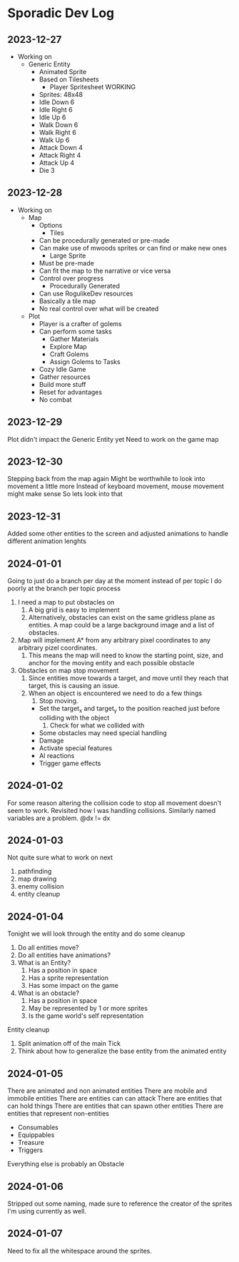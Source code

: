 * Sporadic Dev Log

** 2023-12-27
- Working on
  + Generic Entity
    * Animated Sprite
    * Based on Tilesheets
      - Player Spritesheet WORKING
	* Sprites: 48x48
	* Idle Down 6
	* Idle Right 6
	* Idle Up 6
	* Walk Down 6
	* Walk Right 6
	* Walk Up 6
	* Attack Down 4
	* Attack Right 4
	* Attack Up 4
	* Die 3

** 2023-12-28
- Working on
  + Map
    * Options
      - Tiles
	* Can be procedurally generated or pre-made
	* Can make use of mwoods sprites or can find or make new ones
      - Large Sprite
	* Must be pre-made
	* Can fit the map to the narrative or vice versa
	* Control over progress
      - Procedurally Generated
	* Can use RogulikeDev resources
	* Basically a tile map
	* No real control over what will be created
  + Plot
    * Player is a crafter of golems
    * Can perform some tasks
      - Gather Materials
      - Explore Map
      - Craft Golems
      - Assign Golems to Tasks
    * Cozy Idle Game
    * Gather resources
    * Build more stuff
    * Reset for advantages
    * No combat

** 2023-12-29
Plot didn't impact the Generic Entity yet
Need to work on the game map

** 2023-12-30
Stepping back from the map again
Might be worthwhile to look into movement a little more
Instead of keyboard movement, mouse movement might make sense
So lets look into that

** 2023-12-31
Added some other entities to the screen and adjusted animations
to handle different animation lenghts

** 2024-01-01
Going to just do a branch per day at the moment instead of per topic
I do poorly at the branch per topic process

1. I need a map to put obstacles on
   1. A big grid is easy to implement
   2. Alternatively, obstacles can exist on the same gridless plane as
      entities.   A map could be a large background image and a list
      of obstacles.  
2. Map will implement A* from any arbitrary pixel coordinates to any
   arbitrary pizel coordinates.
   1. This means the map will need to know the starting point, size,
      and anchor for the moving entity and each possible obstacle
3. Obstacles on map stop movement
   1. Since entities move towards a target, and move until they reach
      that target, this is causing an issue.
   2. When an object is encountered we need to do a few things
      1. Stop moving.
	 * Set the target_x and target_y to the position reached just
	   before colliding with the object
      2. Check for what we collided with
	 * Some obstacles may need special handling
	 * Damage
	 * Activate special features
	 * AI reactions
	 * Trigger game effects


** 2024-01-02
For some reason altering the collision code to stop all movement
doesn't seem to work.
Revisited how I was handling collisions. Similarly named variables
are a problem.  @dx != dx

** 2024-01-03
Not quite sure what to work on next
1. pathfinding
2. map drawing
3. enemy collision
4. entity cleanup

** 2024-01-04
Tonight we will look through the entity and do some cleanup
1. Do all entities move?
2. Do all entities have animations?
3. What is an Entity?
   1. Has a position in space
   2. Has a sprite representation
   3. Has some impact on the game
4. What is an obstacle?
   1. Has a position in space
   2. May be represented by 1 or more sprites
   3. Is the game world's self representation
Entity cleanup
  1. Split animation off of the main Tick
  2. Think about how to generalize the base entity
     from the animated entity

** 2024-01-05
There are animated and non animated entities
There are mobile and immobile entities
There are entities can can attack
There are entities that can hold things
There are entities that can spawn other entities
There are entities that represent non-entities
  + Consumables
  + Equippables
  + Treasure
  + Triggers
Everything else is probably an Obstacle

** 2024-01-06
Stripped out some naming, made sure to reference the
creator of the sprites I'm using currently as well.

** 2024-01-07
Need to fix all the whitespace around the sprites.
